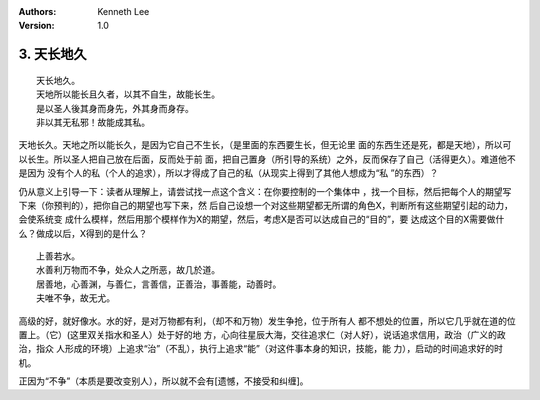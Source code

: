 .. Kenneth Lee 版权所有 2017-2019
:Authors: Kenneth Lee
:Version: 1.0

3. 天长地久
************
::

    天长地久。
    天地所以能长且久者，以其不自生，故能长生。
    是以圣人後其身而身先，外其身而身存。
    非以其无私邪！故能成其私。

天地长久。天地之所以能长久，是因为它自己不生长，（是里面的东西要生长，但无论里
面的东西生还是死，都是天地），所以可以长生。所以圣人把自己放在后面，反而处于前
面，把自己置身（所引导的系统）之外，反而保存了自己（活得更久）。难道他不是因为
没有个人的私（个人的追求），所以才得成了自己的私（从现实上得到了其他人想成为“私
”的东西）？

仍从意义上引导一下：读者从理解上，请尝试找一点这个含义：在你要控制的一个集体中
，找一个目标，然后把每个人的期望写下来（你预判的），把你自己的期望也写下来，然
后自己设想一个对这些期望都无所谓的角色X，判断所有这些期望引起的动力，会使系统变
成什么模样，然后用那个模样作为X的期望，然后，考虑X是否可以达成自己的“目的”，要
达成这个目的X需要做什么？做成以后，X得到的是什么？

::

    上善若水。
    水善利万物而不争，处众人之所恶，故几於道。
    居善地，心善渊，与善仁，言善信，正善治，事善能，动善时。
    夫唯不争，故无尤。

高级的好，就好像水。水的好，是对万物都有利，（却不和万物）发生争抢，位于所有人
都不想处的位置，所以它几乎就在道的位置上。（它）(这里双关指水和圣人）处于好的地
方，心向往星辰大海，交往追求仁（对人好），说话追求信用，政治（广义的政治，指众
人形成的环境）上追求“治”（不乱），执行上追求“能”（对这件事本身的知识，技能，能
力），启动的时间追求好的时机。

正因为“不争”（本质是要改变别人），所以就不会有[遗憾，不接受和纠缠]。 
